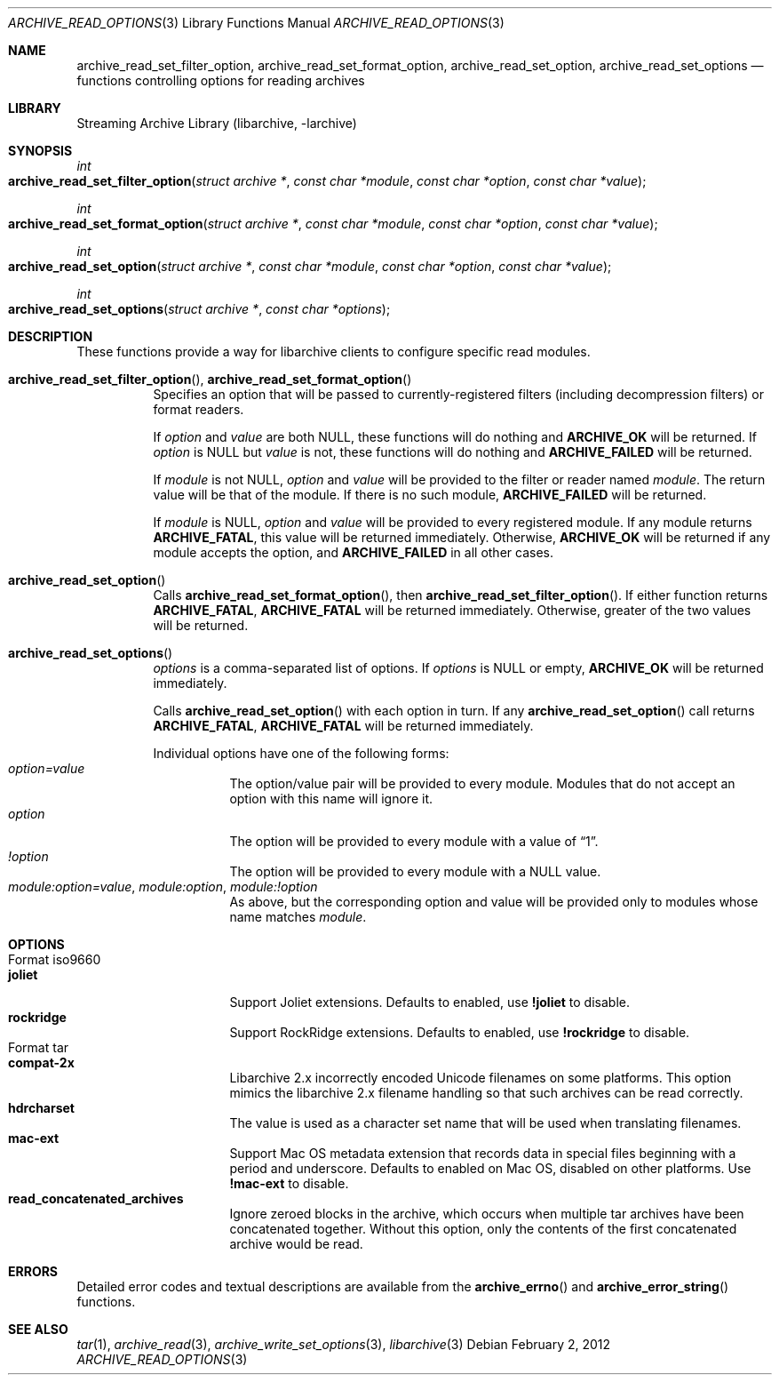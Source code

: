 .\" Copyright (c) 2011 Tim Kientzle
.\" All rights reserved.
.\"
.\" Redistribution and use in source and binary forms, with or without
.\" modification, are permitted provided that the following conditions
.\" are met:
.\" 1. Redistributions of source code must retain the above copyright
.\"    notice, this list of conditions and the following disclaimer.
.\" 2. Redistributions in binary form must reproduce the above copyright
.\"    notice, this list of conditions and the following disclaimer in the
.\"    documentation and/or other materials provided with the distribution.
.\"
.\" THIS SOFTWARE IS PROVIDED BY THE AUTHOR AND CONTRIBUTORS ``AS IS'' AND
.\" ANY EXPRESS OR IMPLIED WARRANTIES, INCLUDING, BUT NOT LIMITED TO, THE
.\" IMPLIED WARRANTIES OF MERCHANTABILITY AND FITNESS FOR A PARTICULAR PURPOSE
.\" ARE DISCLAIMED.  IN NO EVENT SHALL THE AUTHOR OR CONTRIBUTORS BE LIABLE
.\" FOR ANY DIRECT, INDIRECT, INCIDENTAL, SPECIAL, EXEMPLARY, OR CONSEQUENTIAL
.\" DAMAGES (INCLUDING, BUT NOT LIMITED TO, PROCUREMENT OF SUBSTITUTE GOODS
.\" OR SERVICES; LOSS OF USE, DATA, OR PROFITS; OR BUSINESS INTERRUPTION)
.\" HOWEVER CAUSED AND ON ANY THEORY OF LIABILITY, WHETHER IN CONTRACT, STRICT
.\" LIABILITY, OR TORT (INCLUDING NEGLIGENCE OR OTHERWISE) ARISING IN ANY WAY
.\" OUT OF THE USE OF THIS SOFTWARE, EVEN IF ADVISED OF THE POSSIBILITY OF
.\" SUCH DAMAGE.
.\"
.\" $FreeBSD$
.\"
.Dd February 2, 2012
.Dt ARCHIVE_READ_OPTIONS 3
.Os
.Sh NAME
.Nm archive_read_set_filter_option ,
.Nm archive_read_set_format_option ,
.Nm archive_read_set_option ,
.Nm archive_read_set_options
.Nd functions controlling options for reading archives
.\"
.Sh LIBRARY
Streaming Archive Library (libarchive, -larchive)
.Sh SYNOPSIS
.Ft int
.Fo archive_read_set_filter_option
.Fa "struct archive *"
.Fa "const char *module"
.Fa "const char *option"
.Fa "const char *value"
.Fc
.Ft int
.Fo archive_read_set_format_option
.Fa "struct archive *"
.Fa "const char *module"
.Fa "const char *option"
.Fa "const char *value"
.Fc
.Ft int
.Fo archive_read_set_option
.Fa "struct archive *"
.Fa "const char *module"
.Fa "const char *option"
.Fa "const char *value"
.Fc
.Ft int
.Fo archive_read_set_options
.Fa "struct archive *"
.Fa "const char *options"
.Fc
.Sh DESCRIPTION
These functions provide a way for libarchive clients to configure
specific read modules.
.Bl -tag -width indent
.It Xo
.Fn archive_read_set_filter_option ,
.Fn archive_read_set_format_option
.Xc
Specifies an option that will be passed to currently-registered
filters (including decompression filters) or format readers.
.Pp
If
.Ar option
and
.Ar value
are both
.Dv NULL ,
these functions will do nothing and
.Cm ARCHIVE_OK
will be returned.
If
.Ar option
is
.Dv NULL
but
.Ar value
is not, these functions will do nothing and
.Cm ARCHIVE_FAILED
will be returned.
.Pp
If
.Ar module
is not
.Dv NULL ,
.Ar option
and
.Ar value
will be provided to the filter or reader named
.Ar module .
The return value will be that of the module.
If there is no such module,
.Cm ARCHIVE_FAILED
will be returned.
.Pp
If
.Ar module
is
.Dv NULL ,
.Ar option
and
.Ar value
will be provided to every registered module.
If any module returns
.Cm ARCHIVE_FATAL ,
this value will be returned immediately.
Otherwise,
.Cm ARCHIVE_OK
will be returned if any module accepts the option, and
.Cm ARCHIVE_FAILED
in all other cases.
.\"
.It Xo
.Fn archive_read_set_option
.Xc
Calls
.Fn archive_read_set_format_option ,
then
.Fn archive_read_set_filter_option .
If either function returns
.Cm ARCHIVE_FATAL ,
.Cm ARCHIVE_FATAL
will be returned
immediately.
Otherwise, greater of the two values will be returned.
.\"
.It Xo
.Fn archive_read_set_options
.Xc
.Ar options
is a comma-separated list of options.
If
.Ar options
is
.Dv NULL
or empty,
.Cm ARCHIVE_OK
will be returned immediately.
.Pp
Calls
.Fn archive_read_set_option
with each option in turn.
If any
.Fn archive_read_set_option
call returns
.Cm ARCHIVE_FATAL ,
.Cm ARCHIVE_FATAL
will be returned immediately.
.Pp
Individual options have one of the following forms:
.Bl -tag -compact -width indent
.It Ar option=value
The option/value pair will be provided to every module.
Modules that do not accept an option with this name will ignore it.
.It Ar option
The option will be provided to every module with a value of
.Dq 1 .
.It Ar !option
The option will be provided to every module with a NULL value.
.It Ar module:option=value , Ar module:option , Ar module:!option
As above, but the corresponding option and value will be provided
only to modules whose name matches
.Ar module .
.El
.El
.\"
.Sh OPTIONS
.Bl -tag -compact -width indent
.It Format iso9660
.Bl -tag -compact -width indent
.It Cm joliet
Support Joliet extensions.
Defaults to enabled, use
.Cm !joliet
to disable.
.It Cm rockridge
Support RockRidge extensions.
Defaults to enabled, use
.Cm !rockridge
to disable.
.El
.It Format tar
.Bl -tag -compact -width indent
.It Cm compat-2x
Libarchive 2.x incorrectly encoded Unicode filenames on
some platforms.
This option mimics the libarchive 2.x filename handling
so that such archives can be read correctly.
.It Cm hdrcharset
The value is used as a character set name that will be
used when translating filenames.
.It Cm mac-ext
Support Mac OS metadata extension that records data in special
files beginning with a period and underscore.
Defaults to enabled on Mac OS, disabled on other platforms.
Use
.Cm !mac-ext
to disable.
.It Cm read_concatenated_archives
Ignore zeroed blocks in the archive, which occurs when multiple tar archives
have been concatenated together.
Without this option, only the contents of
the first concatenated archive would be read.
.El
.El
.\"
.Sh ERRORS
Detailed error codes and textual descriptions are available from the
.Fn archive_errno
and
.Fn archive_error_string
functions.
.\"
.Sh SEE ALSO
.Xr tar 1 ,
.Xr archive_read 3 ,
.Xr archive_write_set_options 3 ,
.Xr libarchive 3
